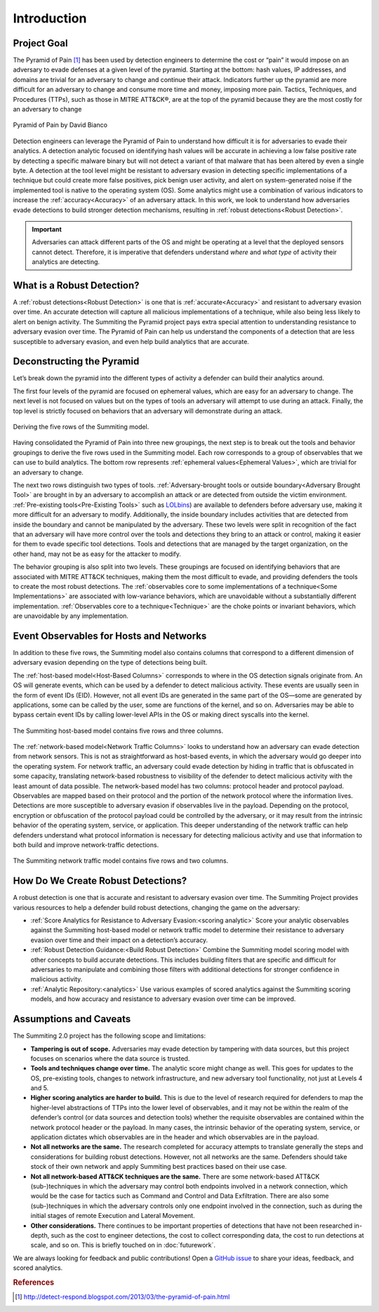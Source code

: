 Introduction
============

Project Goal
------------

The Pyramid of Pain [#f1]_ has been used by detection engineers to determine the cost or “pain” it would impose on an adversary to evade defenses at a given level of the pyramid. Starting at the bottom: hash values, IP addresses, and domains are trivial for an adversary to change and continue their attack. Indicators further up the pyramid are more difficult for an adversary to change and consume more time and money, imposing more pain. Tactics, Techniques, and Procedures (TTPs), such as those in MITRE ATT&CK®, are at the top of the pyramid because they are the most costly for an adversary to change

.. figure:: _static/pyramid_of_pain.png
   :alt: Pyramid of Pain - Created by David Bianco
   :align: center

   Pyramid of Pain by David Bianco

Detection engineers can leverage the Pyramid of Pain to understand how difficult it is for adversaries to evade their analytics. A detection analytic focused on identifying hash values will be accurate in achieving a low false positive rate by detecting a specific malware binary but will not detect a variant of that malware that has been altered by even a single byte. A detection at the tool level might be resistant to adversary evasion in detecting specific implementations of a technique but could create more false positives, pick benign user activity, and alert on system-generated noise if the implemented tool is native to the operating system (OS). Some analytics might use a combination of various indicators to increase the :ref:`accuracy<Accuracy>` of an adversary attack. In this work, we look to understand how adversaries evade detections to build stronger detection mechanisms, resulting in :ref:`robust detections<Robust Detection>`.

.. important::

    Adversaries can attack different parts of the OS and might be operating at a level
    that the deployed sensors cannot detect. Therefore, it is imperative that defenders
    understand *where* and *what type* of activity their analytics are detecting.

What is a Robust Detection?
---------------------------
A :ref:`robust detections<Robust Detection>` is one that is :ref:`accurate<Accuracy>` and resistant to adversary evasion over time. An accurate detection will capture all malicious implementations of a technique, while also being less likely to alert on benign activity. The Summiting the Pyramid project pays extra special attention to understanding resistance to adversary evasion over time. The Pyramid of Pain can help us understand the components of a detection that are less susceptible to adversary evasion, and even help build analytics that are accurate.

Deconstructing the Pyramid
--------------------------

Let’s break down the pyramid into the different types of activity a defender can build
their analytics around.

The first four levels of the pyramid are focused on ephemeral values, which are easy for an adversary to change. The next level is not focused on values but on the types of tools an adversary will attempt to use during an attack. Finally, the top level is strictly focused on behaviors that an adversary will demonstrate during an attack.

.. figure:: _static/pyramid_breakdown_revised.png
   :alt: Breaking down the Pyramid of Pain
   :align: center

   Deriving the five rows of the Summiting model.

Having consolidated the Pyramid of Pain into three new groupings, the next step is to break out the tools and behavior groupings to derive the five rows used in the Summiting model. Each row corresponds to a group of observables that we can use to build analytics. The bottom row represents :ref:`ephemeral values<Ephemeral Values>`, which are trivial for an adversary to change.

The next two rows distinguish two types of tools. :ref:`Adversary-brought tools or outside boundary<Adversary Brought Tool>` are brought in by an adversary to accomplish an attack or are detected from outside the victim environment. :ref:`Pre-existing tools<Pre-Existing Tools>` such as `LOLbins <https://www.sentinelone.com/blog/how-do-attackers-use-lolbins-in-fileless-attacks/>`__) are available to defenders before adversary use, making it more difficult for an adversary to modify. Additionally, the inside boundary includes activities that are detected from inside the boundary and cannot be manipulated by the adversary. These two levels were split in recognition of the fact that an adversary will have more control over the tools and detections they bring to an attack or control, making it easier for them to evade specific tool detections. Tools and detections that are managed by the target organization, on the other hand, may not be as easy for the attacker to modify.

The behavior grouping is also split into two levels. These groupings are focused on identifying behaviors that are associated with MITRE ATT&CK techniques, making them the most difficult to evade, and providing defenders the tools to create the most robust detections. The :ref:`observables core to some implementations of a technique<Some Implementations>` are associated with low-variance behaviors, which are unavoidable without a substantially different implementation. :ref:`Observables core to a technique<Technique>` are the choke points or invariant behaviors, which are unavoidable by any implementation.

Event Observables for Hosts and Networks 
----------------------------------------

In addition to these five rows, the Summiting model also contains columns that correspond to a different dimension of adversary evasion depending on the type of detections being built.

The :ref:`host-based model<Host-Based Columns>` corresponds to where in the OS detection signals originate from. An OS will generate events, which can be used by a defender to detect malicious activity. These events are usually seen in the form of event IDs (EID). However, not all event IDs are generated in the same part of the OS—some are generated by applications, some can be called by the user, some are functions of the kernel, and so on. Adversaries may be able to bypass certain event IDs by calling lower-level APIs in the OS or making direct syscalls into the kernel.

.. figure:: _static/SummitingModel_HostBased_Blank.png
   :alt: Summiting Host-Based Model
   :align: center

   The Summiting host-based model contains five rows and three columns.

The :ref:`network-based model<Network Traffic Columns>` looks to understand how an adversary can evade detection from network sensors. This is not as straightforward as host-based events, in which the adversary would go deeper into the operating system. For network traffic, an adversary could evade detection by hiding in traffic that is obfuscated in some capacity, translating network-based robustness to visibility of the defender to detect malicious activity with the least amount of data possible. The network-based model has two columns: protocol header and protocol payload. Observables are mapped based on their protocol and the portion of the network protocol where the information lives. Detections are more susceptible to adversary evasion if observables live in the payload. Depending on the protocol, encryption or obfuscation of the protocol payload could be controlled by the adversary, or it may result from the intrinsic behavior of the operating system, service, or application. This deeper understanding of the network traffic can help defenders understand what protocol information is necessary for detecting malicious activity and use that information to both build and improve network-traffic detections.

.. figure:: _static/SummitingModel_Network_Blank.png
   :alt: Summiting Network Traffic Model
   :align: center

   The Summiting network traffic model contains five rows and two columns.

How Do We Create Robust Detections?
-----------------------------------

A robust detection is one that is accurate and resistant to adversary evasion over time. The Summiting Project provides various resources to help a defender build robust detections, changing the game on the adversary:

* :ref:`Score Analytics for Resistance to Adversary Evasion:<scoring analytic>` Score your analytic observables against the Summiting host-based model or network traffic model to determine their resistance to adversary evasion over time and their impact on a detection’s accuracy.
* :ref:`Robust Detection Guidance:<Build Robust Detection>` Combine the Summiting model scoring model with other concepts to build accurate detections. This includes building filters that are specific and difficult for adversaries to manipulate and combining those filters with additional detections for stronger confidence in malicious activity.
* :ref:`Analytic Repository:<analytics>` Use various examples of scored analytics against the Summiting scoring models, and how accuracy and resistance to adversary evasion over time can be improved.

Assumptions and Caveats
-----------------------

The Summiting 2.0 project has the following scope and limitations:

* **Tampering is out of scope.** Adversaries may evade detection by tampering with data sources, but this project focuses on scenarios where the data source is trusted.
* **Tools and techniques change over time.** The analytic score might change as well. This goes for updates to the OS, pre-existing tools, changes to network infrastructure, and new adversary tool functionality, not just at Levels 4 and 5.
* **Higher scoring analytics are harder to build.**  This is due to the level of research required for defenders to map the higher-level abstractions of TTPs into the lower level of observables, and it may not be within the realm of the defender’s control (or data sources and detection tools) whether the requisite observables are contained within the network protocol header or the payload. In many cases, the intrinsic behavior of the operating system, service, or application dictates which observables are in the header and which observables are in the payload.
* **Not all networks are the same.** The research completed for accuracy attempts to translate generally the steps and considerations for building robust detections. However, not all networks are the same. Defenders should take stock of their own network and apply Summiting best practices based on their use case.
* **Not all network-based ATT&CK techniques are the same.** There are some network-based ATT&CK (sub-)techniques in which the adversary may control both endpoints involved in a network connection, which would be the case for tactics such as Command and Control and Data Exfiltration. There are also some (sub-)techniques in which the adversary controls only one endpoint involved in the connection, such as during the initial stages of remote Execution and Lateral Movement.
* **Other considerations.** There continues to be important properties of detections that have not been researched in-depth, such as the cost to engineer detections, the cost to collect corresponding data, the cost to run detections at scale, and so on. This is briefly touched on in :doc:`futurework`.

We are always looking for feedback and public contributions! Open a `GitHub issue
<https://github.com/center-for-threat-informed-defense/summiting-the-pyramid/issues/new/choose>`_
to share your ideas, feedback, and scored analytics.

.. rubric:: References

.. [#f1] http://detect-respond.blogspot.com/2013/03/the-pyramid-of-pain.html
